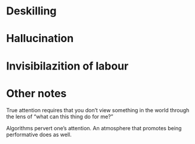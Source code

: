 * Deskilling
* Hallucination
* Invisibilazition of labour

* Other notes
True attention requires that you don’t view something in the world through the lens of “what can this thing do for me?”

Algorithms pervert one’s attention. An atmosphere that promotes being performative does as well.
